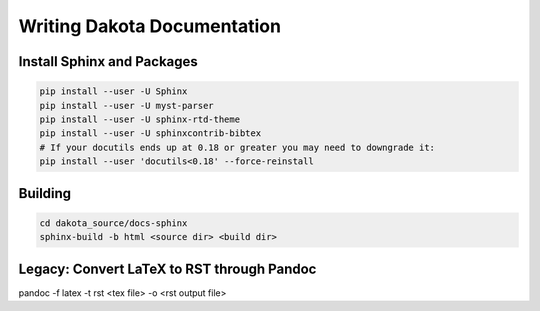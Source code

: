 """"""""""""""""""""""""""""
Writing Dakota Documentation
""""""""""""""""""""""""""""

===========================
Install Sphinx and Packages
===========================

.. code-block::

	pip install --user -U Sphinx
	pip install --user -U myst-parser
	pip install --user -U sphinx-rtd-theme
	pip install --user -U sphinxcontrib-bibtex
	# If your docutils ends up at 0.18 or greater you may need to downgrade it:
	pip install --user 'docutils<0.18' --force-reinstall
	
========
Building
========

.. code-block::

	cd dakota_source/docs-sphinx
	sphinx-build -b html <source dir> <build dir>
	
	
===========================================
Legacy: Convert LaTeX to RST through Pandoc
===========================================
	
pandoc -f latex -t rst <tex file> -o <rst output file>